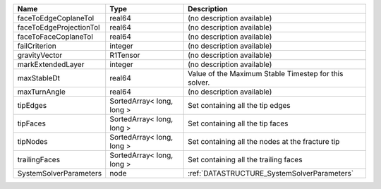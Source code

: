 

======================= ========================= ===================================================== 
Name                    Type                      Description                                           
======================= ========================= ===================================================== 
faceToEdgeCoplaneTol    real64                    (no description available)                            
faceToEdgeProjectionTol real64                    (no description available)                            
faceToFaceCoplaneTol    real64                    (no description available)                            
failCriterion           integer                   (no description available)                            
gravityVector           R1Tensor                  (no description available)                            
markExtendedLayer       integer                   (no description available)                            
maxStableDt             real64                    Value of the Maximum Stable Timestep for this solver. 
maxTurnAngle            real64                    (no description available)                            
tipEdges                SortedArray< long, long > Set containing all the tip edges                      
tipFaces                SortedArray< long, long > Set containing all the tip faces                      
tipNodes                SortedArray< long, long > Set containing all the nodes at the fracture tip      
trailingFaces           SortedArray< long, long > Set containing all the trailing faces                 
SystemSolverParameters  node                      :ref:`DATASTRUCTURE_SystemSolverParameters`           
======================= ========================= ===================================================== 


